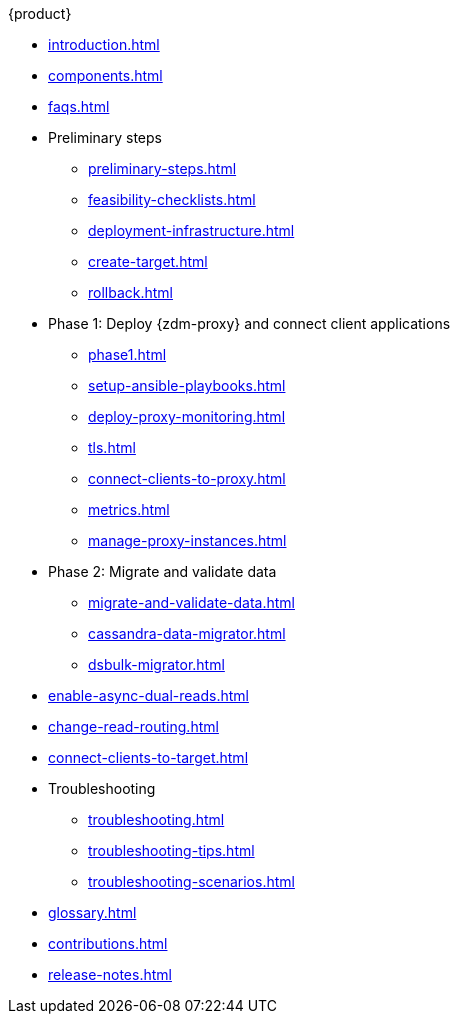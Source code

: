 .{product}
* xref:introduction.adoc[]
* xref:components.adoc[]
* xref:faqs.adoc[]
* Preliminary steps
** xref:preliminary-steps.adoc[]
** xref:feasibility-checklists.adoc[]
** xref:deployment-infrastructure.adoc[]
** xref:create-target.adoc[]
** xref:rollback.adoc[]
* Phase 1: Deploy {zdm-proxy} and connect client applications
** xref:phase1.adoc[]
** xref:setup-ansible-playbooks.adoc[]
** xref:deploy-proxy-monitoring.adoc[]
** xref:tls.adoc[]
** xref:connect-clients-to-proxy.adoc[]
** xref:metrics.adoc[]
** xref:manage-proxy-instances.adoc[]
* Phase 2: Migrate and validate data
** xref:migrate-and-validate-data.adoc[]
** xref:cassandra-data-migrator.adoc[]
** xref:dsbulk-migrator.adoc[]
* xref:enable-async-dual-reads.adoc[]
* xref:change-read-routing.adoc[]
* xref:connect-clients-to-target.adoc[]
* Troubleshooting
** xref:troubleshooting.adoc[]
** xref:troubleshooting-tips.adoc[]
** xref:troubleshooting-scenarios.adoc[]
* xref:glossary.adoc[]
* xref:contributions.adoc[]
* xref:release-notes.adoc[]
